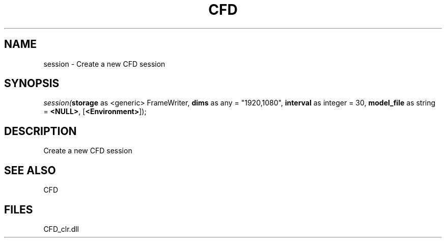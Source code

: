 .\" man page create by R# package system.
.TH CFD 1 2000-Jan "session" "session"
.SH NAME
session \- Create a new CFD session
.SH SYNOPSIS
\fIsession(\fBstorage\fR as <generic> FrameWriter, 
\fBdims\fR as any = "1920,1080", 
\fBinterval\fR as integer = 30, 
\fBmodel_file\fR as string = \fB<NULL>\fR, 
[\fB<Environment>\fR]);\fR
.SH DESCRIPTION
.PP
Create a new CFD session
.PP
.SH SEE ALSO
CFD
.SH FILES
.PP
CFD_clr.dll
.PP
